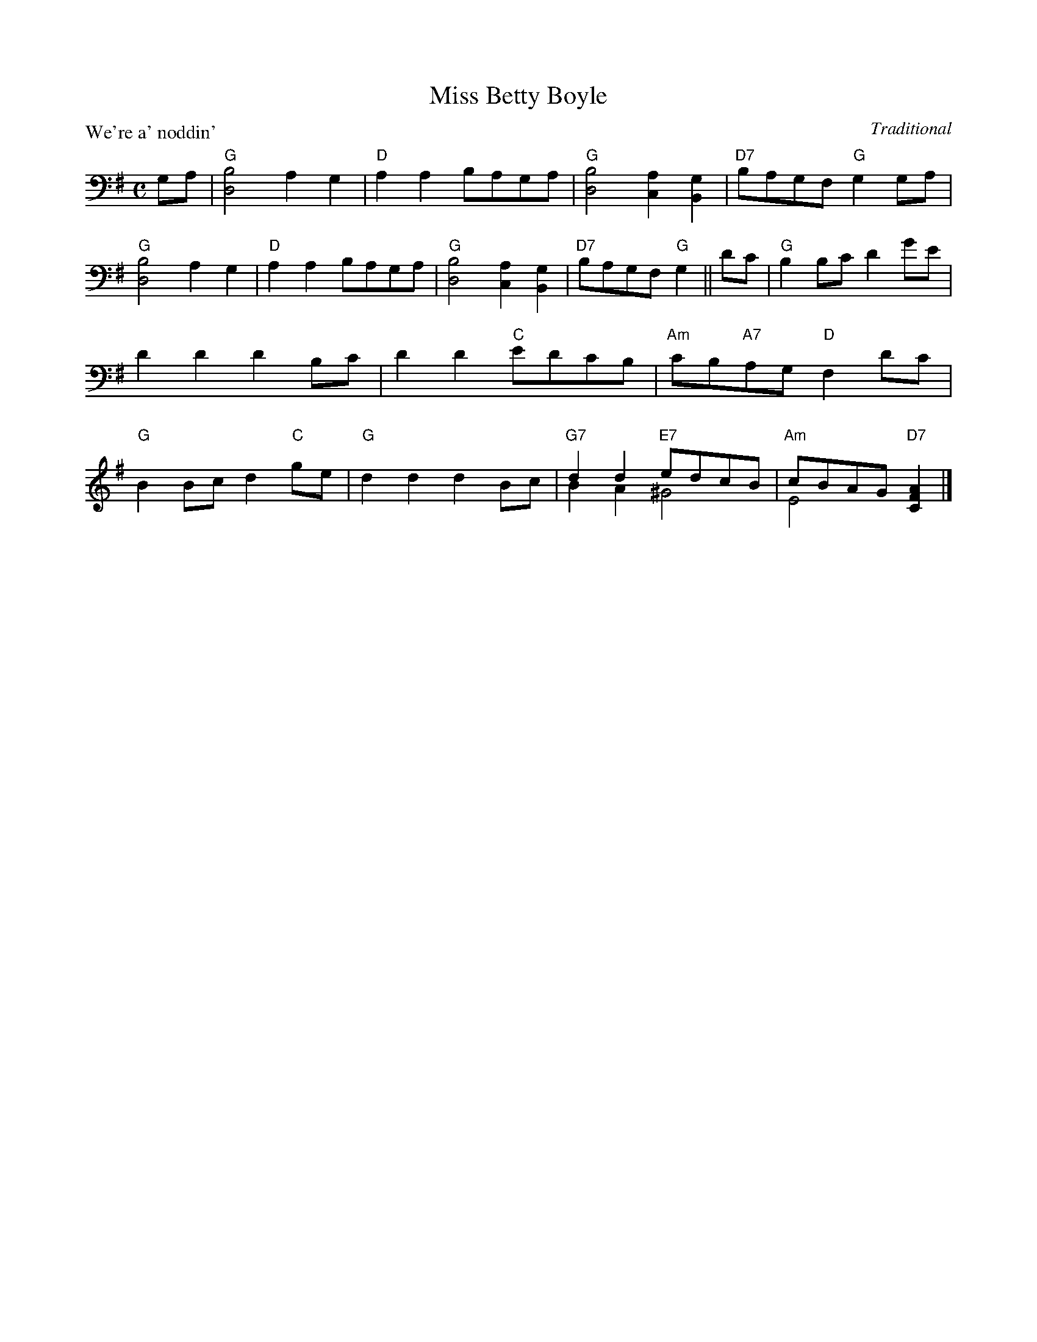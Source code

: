 X:99017
T:Miss Betty Boyle
P:We're a' noddin'
C:Traditional
R:Reel (8x32)
B:RSCDS Gr-17
Z:Anselm Lingnau <anselm@strathspey.org>
M:C
L:1/8
K:G
V:1
V:2 clef=bass middle=D
GA|"G"[B4D4] A2G2|"D"A2A2 BAGA|"G"[B4D4] [A2C2][G2B,2]|"D7"BAGF "G"G2 GA|
   "G"[B4D4] A2G2|"D"A2A2 BAGA|"G"[B4D4] [A2C2][G2B,2]|"D7"BAGF "G"G2||
dc|"G"B2Bc d2ge|d2d2d2 Bc|d2d2 "C"edcB|"Am"cB"A7"AG "D"F2 dc|
%%staves (1 2)
[V:1] "G"B2Bc d2"C"ge|"G"d2d2d2 Bc|"G7"d2d2 "E7"edcB|"Am"cBAG "D7"[A2F2C2]|]
[V:2]    x8          |   x8       |    B2A2    ^G4  |    E4       x2      |]
